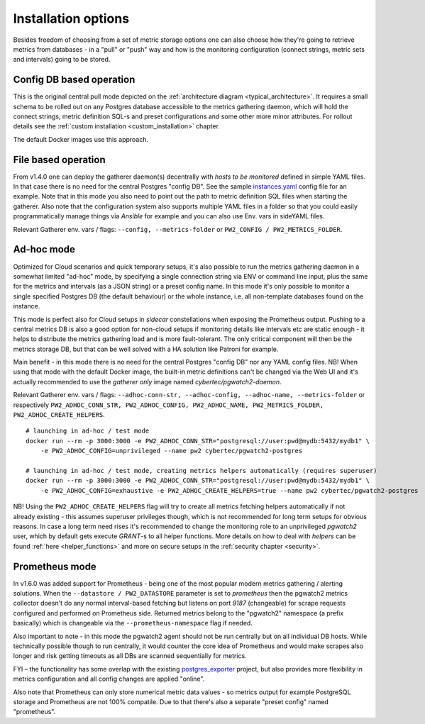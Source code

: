 Installation options
====================

Besides freedom of choosing from a set of metric storage options one can also choose how they're going to retrieve metrics from databases
- in a "pull" or "push" way and how is the monitoring configuration (connect strings, metric sets and intervals) going to be stored.

Config DB based operation
-------------------------

This is the original central pull mode depicted on the :ref:`architecture diagram <typical_architecture>`. It requires a
small schema to be rolled out on any Postgres database accessible to the metrics gathering daemon, which will hold the
connect strings, metric definition SQL-s and preset configurations and some other more minor attributes. For rollout details
see the :ref:`custom installation <custom_installation>` chapter.

The default Docker images use this approach.


File based operation
--------------------

From v1.4.0 one can deploy the gatherer daemon(s) decentrally with *hosts to be monitored* defined in simple YAML files.
In that case there is no need for the central Postgres "config DB". See the sample `instances.yaml <https://github.com/cybertec-postgresql/pgwatch2/blob/master/pgwatch2/config/instances.yaml>`_
config file for an example. Note that in this mode you also need to point out the path to metric definition SQL files
when starting the gatherer. Also note that the configuration system also supports multiple YAML files in a folder so that
you could easily programmatically manage things via *Ansible* for example and you can also use Env. vars in sideYAML files.

Relevant Gatherer env. vars / flags: ``--config, --metrics-folder`` or ``PW2_CONFIG / PW2_METRICS_FOLDER``.


Ad-hoc mode
-----------

Optimized for Cloud scenarios and quick temporary setups, it's also possible to run the metrics gathering daemon in a somewhat
limited "ad-hoc" mode, by specifying a single connection string via ENV or command line input, plus the same for the metrics
and intervals (as a JSON string) or a preset config name. In this mode it's only possible to monitor a single specified Postgres DB
(the default behaviour) or the whole instance, i.e. all non-template databases found on the instance.

This mode is perfect also for Cloud setups in *sidecar* constellations when exposing the Prometheus output. Pushing to a central
metrics DB is also a good option for non-cloud setups if monitoring details like intervals etc are static enough - it helps to distribute
the metrics gathering load and is more fault-tolerant. The only critical component will then be the metrics storage DB, but that
can be well solved with a HA solution like Patroni for example.

Main benefit - in this mode there is no need for the central Postgres "config DB" nor any YAML config files.
NB! When using that mode with the default Docker image, the built-in metric definitions can't be changed via the Web UI and it's
actually recommended to use the *gatherer only* image named *cybertec/pgwatch2-daemon*.

Relevant Gatherer env. vars / flags: ``--adhoc-conn-str, --adhoc-config, --adhoc-name, --metrics-folder`` or respectively
``PW2_ADHOC_CONN_STR, PW2_ADHOC_CONFIG, PW2_ADHOC_NAME, PW2_METRICS_FOLDER, PW2_ADHOC_CREATE_HELPERS``.

::

    # launching in ad-hoc / test mode
    docker run --rm -p 3000:3000 -e PW2_ADHOC_CONN_STR="postgresql://user:pwd@mydb:5432/mydb1" \
        -e PW2_ADHOC_CONFIG=unprivileged --name pw2 cybertec/pgwatch2-postgres

    # launching in ad-hoc / test mode, creating metrics helpers automatically (requires superuser)
    docker run --rm -p 3000:3000 -e PW2_ADHOC_CONN_STR="postgresql://user:pwd@mydb:5432/mydb1" \
        -e PW2_ADHOC_CONFIG=exhaustive -e PW2_ADHOC_CREATE_HELPERS=true --name pw2 cybertec/pgwatch2-postgres

NB! Using the ``PW2_ADHOC_CREATE_HELPERS`` flag will try to create all metrics fetching helpers automatically if not already
existing - this assumes superuser privileges though, which is not recommended for long term setups for obvious reasons.
In case a long term need rises it's recommended to change the monitoring role to an unprivileged *pgwatch2* user, which
by default gets execute *GRANT*-s to all helper functions. More details on how to deal with *helpers* can be found :ref:`here <helper_functions>`
and more on secure setups in the :ref:`security chapter <security>`.

Prometheus mode
---------------

In v1.6.0 was added support for Prometheus - being one of the most popular modern metrics gathering / alerting solutions.
When the ``--datastore / PW2_DATASTORE`` parameter is set to *prometheus* then the pgwatch2 metrics collector doesn't do any normal interval-based fetching but
listens on port *9187* (changeable) for scrape requests configured and performed on Prometheus side. Returned metrics belong
to the "pgwatch2" namespace (a prefix basically) which is changeable via the ``--prometheus-namespace`` flag if needed.

Also important to note - in this mode the pgwatch2 agent should not be run centrally but on all individual DB hosts. While
technically possible though to run centrally, it would counter the core idea of Prometheus and would make scrapes also longer
and risk getting timeouts as all DBs are scanned sequentially for metrics.

FYI – the functionality has some overlap with the existing `postgres_exporter <https://github.com/wrouesnel/postgres_exporter>`_
project, but also provides more flexibility in metrics configuration and all config changes are applied "online".

Also note that Prometheus can only store numerical metric data values - so metrics output for example PostgreSQL storage and Prometheus
are not 100% compatile. Due to that there's also a separate "preset config" named "prometheus".
